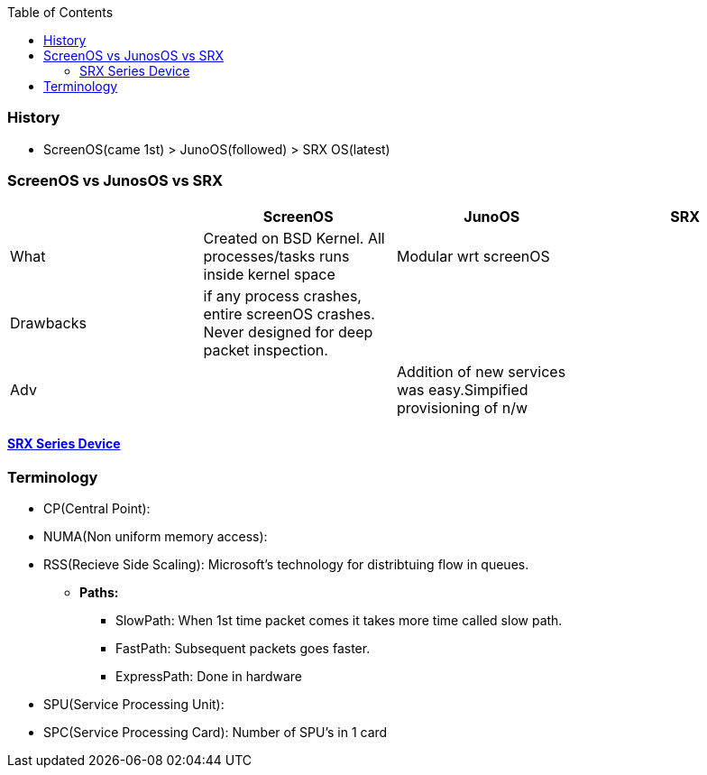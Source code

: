 :toc:
:toclevels: 6

=== History
- ScreenOS(came 1st) > JunoOS(followed) > SRX OS(latest)

=== ScreenOS vs JunosOS vs SRX
|===
||ScreenOS|JunoOS|SRX

|What|Created on BSD Kernel. All processes/tasks runs inside kernel space|Modular wrt screenOS|
|Drawbacks|if any process crashes, entire screenOS crashes. Never designed for deep packet inspection.||
|Adv||Addition of new services was easy.Simpified provisioning of n/w|
|===

==== link:SRXSeries_Types[SRX Series Device]

=== Terminology
* CP(Central Point):
* NUMA(Non uniform memory access):
* RSS(Recieve Side Scaling): Microsoft's technology for distribtuing flow in queues.
** *Paths:*
*** SlowPath: When 1st time packet comes it takes more time called slow path.
*** FastPath: Subsequent packets goes faster.
*** ExpressPath: Done in hardware
* SPU(Service Processing Unit): 
* SPC(Service Processing Card): Number of SPU's in 1 card
